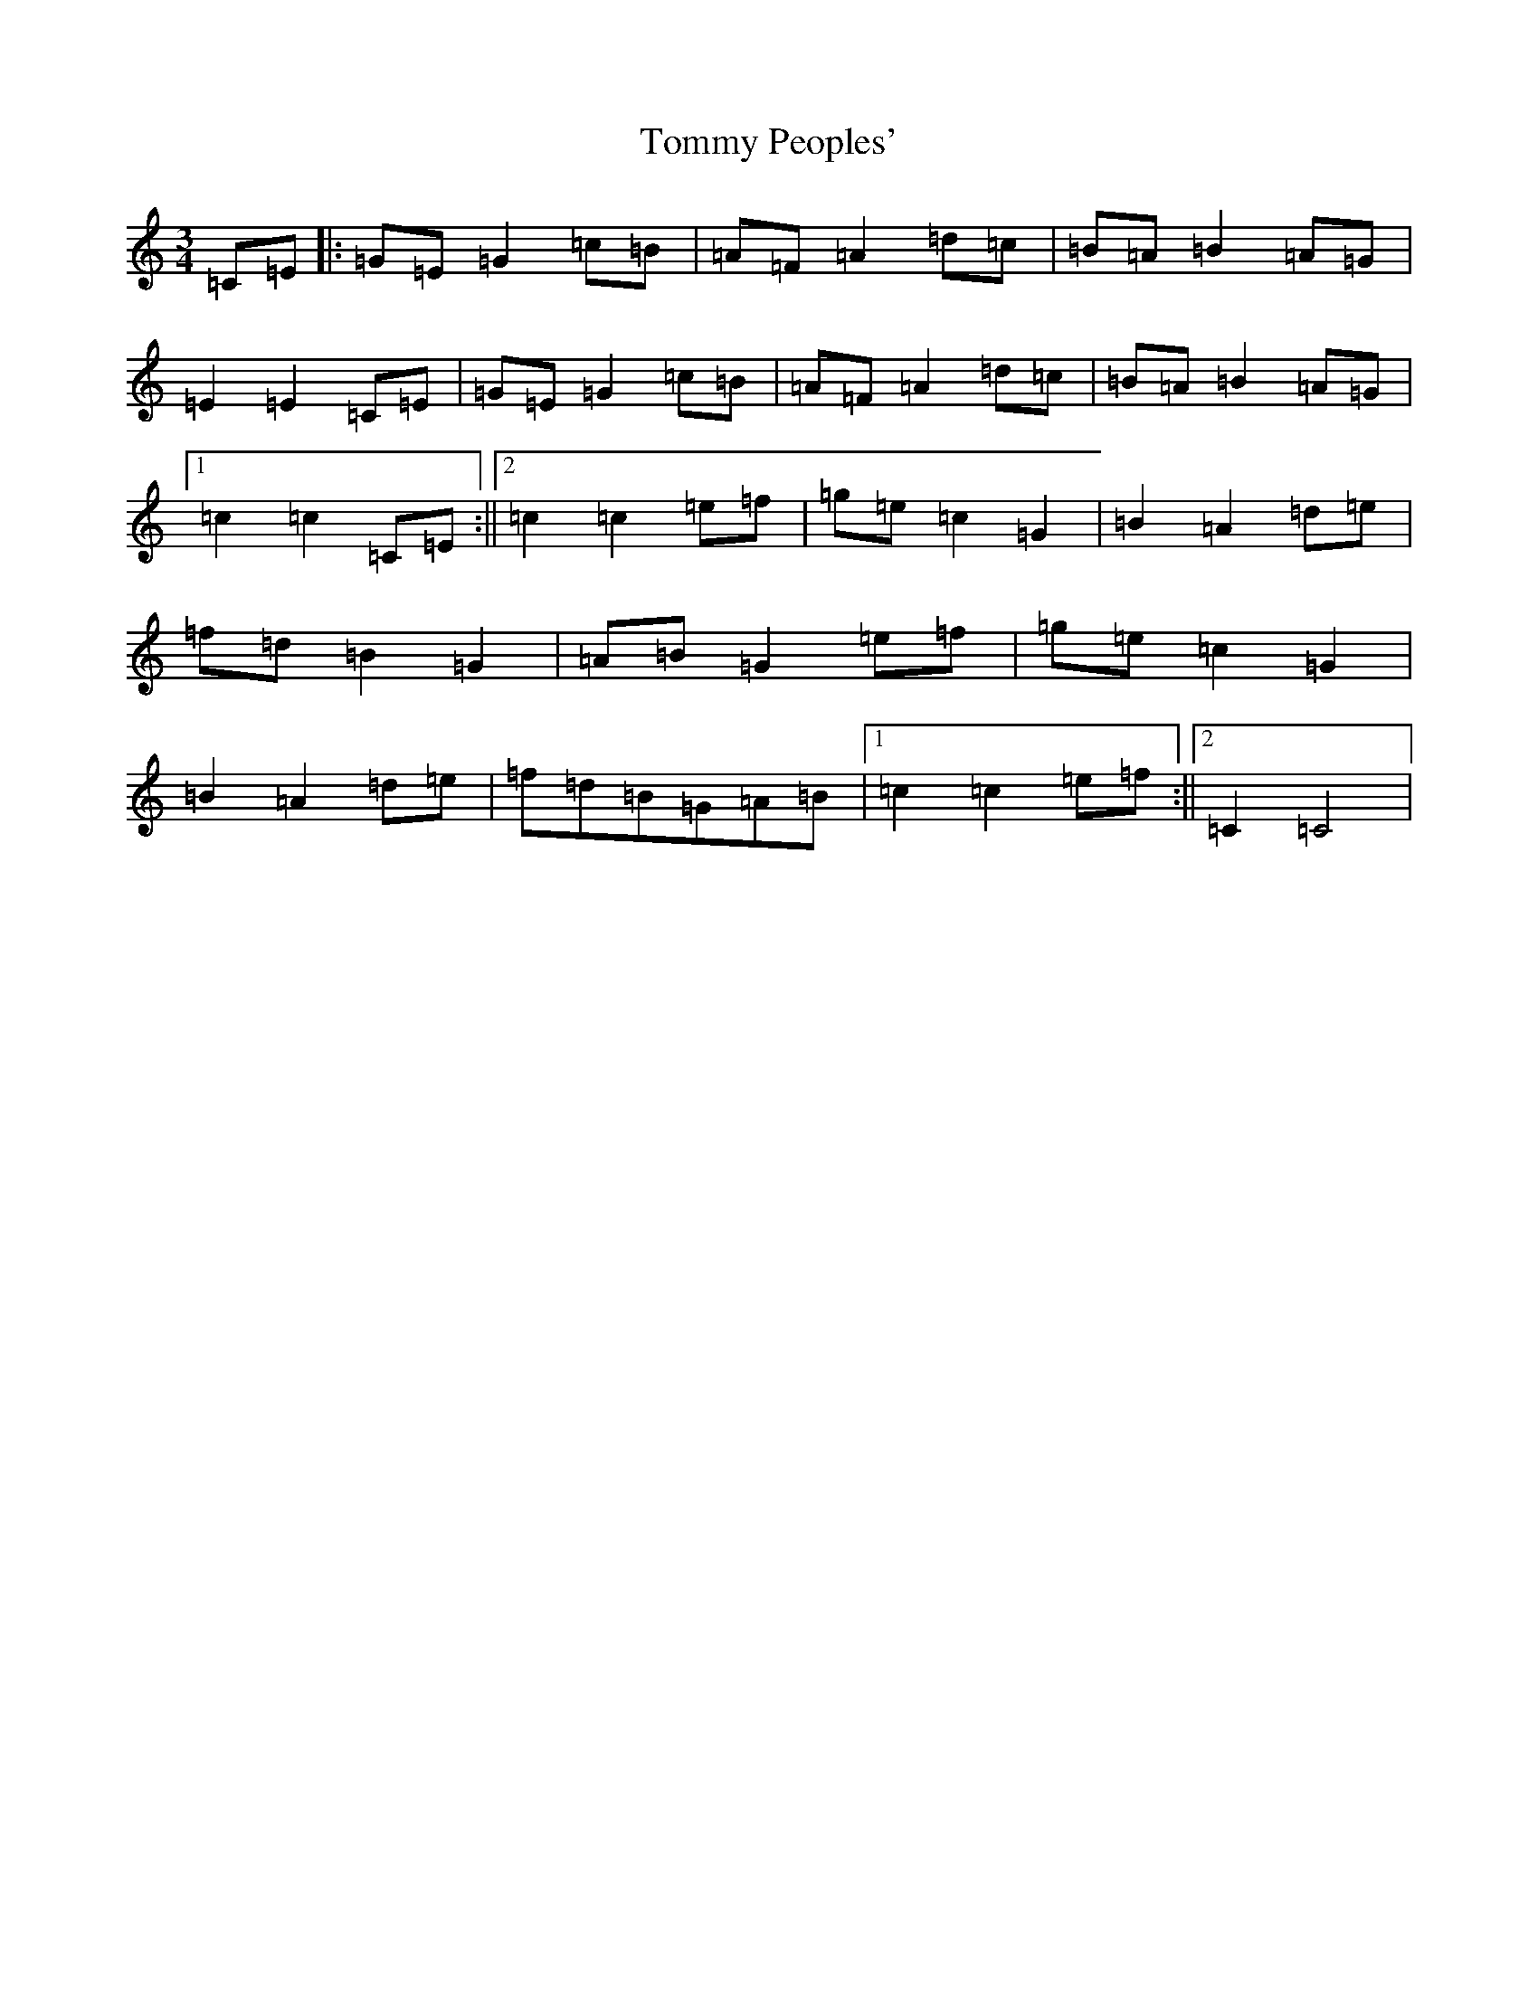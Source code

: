 X: 21301
T: Tommy Peoples'
S: https://thesession.org/tunes/1323#setting14661
R: mazurka
M:3/4
L:1/8
K: C Major
=C=E|:=G=E=G2=c=B|=A=F=A2=d=c|=B=A=B2=A=G|=E2=E2=C=E|=G=E=G2=c=B|=A=F=A2=d=c|=B=A=B2=A=G|1=c2=c2=C=E:||2=c2=c2=e=f|=g=e=c2=G2|=B2=A2=d=e|=f=d=B2=G2|=A=B=G2=e=f|=g=e=c2=G2|=B2=A2=d=e|=f=d=B=G=A=B|1=c2=c2=e=f:||2=C2=C4|